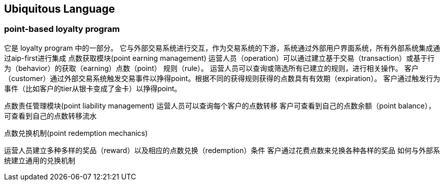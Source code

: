 
== Ubiquitous Language
=== point-based loyalty program

它是 loyalty program 中的一部分。
它与外部交易系统进行交互，作为交易系统的下游，系统通过外部用户界面系统，所有外部系统集成通过aip-first进行集成
点数获取模块(point earning management)
运营人员（operation）可以通过建立基于交易（transaction）或基于行为（behavior）的获取（earning）点数（point） 规则（rule）。
运营人员可以查询或筛选所有已建立的规则，进行相关操作。
客户（customer）通过外部交易系统触发交易事件以挣得point。根据不同的获得规则获得的点数具有有效期（expiration）。
客户通过触发行为事件（比如客户的tier从银卡变成了金卡）以挣得point。

点数责任管理模块(point liability management)
运营人员可以查询每个客户的点数转移
客户可查看到自己的点数余额（point balance），可查看到自己的点数转移流水

点数兑换机制(point redemption mechanics)

运营人员建立多种多样的奖品（reward）以及相应的点数兑换（redemption）条件
客户通过花费点数来兑换各种各样的奖品
如何与外部系统建立通用的兑换机制


